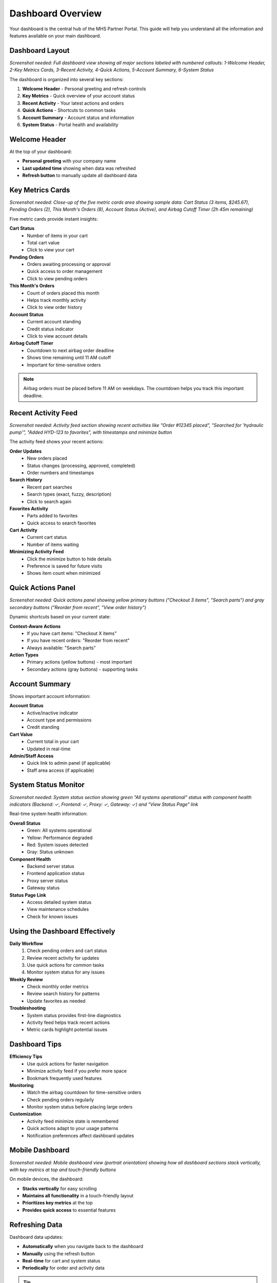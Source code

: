 Dashboard Overview
==================

Your dashboard is the central hub of the MHS Partner Portal. This guide will help you understand all the information and features available on your main dashboard.

Dashboard Layout
----------------

.. image:: /_static/images/dashboard-overview.png
   :alt: Complete MHS Partner Portal dashboard showing all sections and layout
   :width: 1200px
   :class: screenshot

*Screenshot needed: Full dashboard view showing all major sections labeled with numbered callouts: 1-Welcome Header, 2-Key Metrics Cards, 3-Recent Activity, 4-Quick Actions, 5-Account Summary, 6-System Status*

The dashboard is organized into several key sections:

1. **Welcome Header** - Personal greeting and refresh controls
2. **Key Metrics** - Quick overview of your account status
3. **Recent Activity** - Your latest actions and orders
4. **Quick Actions** - Shortcuts to common tasks
5. **Account Summary** - Account status and information
6. **System Status** - Portal health and availability

Welcome Header
--------------

At the top of your dashboard:

- **Personal greeting** with your company name
- **Last updated time** showing when data was refreshed
- **Refresh button** to manually update all dashboard data

Key Metrics Cards
-----------------

.. image:: /_static/images/dashboard-metrics-cards.png
   :alt: Dashboard metrics cards showing cart status, pending orders, monthly orders, account status, and airbag countdown
   :width: 1000px
   :class: screenshot

*Screenshot needed: Close-up of the five metric cards area showing sample data: Cart Status (3 items, $245.67), Pending Orders (2), This Month's Orders (8), Account Status (Active), and Airbag Cutoff Timer (2h 45m remaining)*

Five metric cards provide instant insights:

**Cart Status**
   - Number of items in your cart
   - Total cart value
   - Click to view your cart

**Pending Orders**
   - Orders awaiting processing or approval
   - Quick access to order management
   - Click to view pending orders

**This Month's Orders**
   - Count of orders placed this month
   - Helps track monthly activity
   - Click to view order history

**Account Status**
   - Current account standing
   - Credit status indicator
   - Click to view account details

**Airbag Cutoff Timer**
   - Countdown to next airbag order deadline
   - Shows time remaining until 11 AM cutoff
   - Important for time-sensitive orders

.. note::
   Airbag orders must be placed before 11 AM on weekdays. The countdown helps you track this important deadline.

Recent Activity Feed
--------------------

.. image:: /_static/images/dashboard-activity-feed.png
   :alt: Recent activity feed showing order updates, search history, and cart activity
   :width: 800px
   :class: screenshot

*Screenshot needed: Activity feed section showing recent activities like "Order #12345 placed", "Searched for 'hydraulic pump'", "Added HYD-123 to favorites", with timestamps and minimize button*

The activity feed shows your recent actions:

**Order Updates**
   - New orders placed
   - Status changes (processing, approved, completed)
   - Order numbers and timestamps

**Search History**
   - Recent part searches
   - Search types (exact, fuzzy, description)
   - Click to search again

**Favorites Activity**
   - Parts added to favorites
   - Quick access to search favorites

**Cart Activity**
   - Current cart status
   - Number of items waiting

**Minimizing Activity Feed**
   - Click the minimize button to hide details
   - Preference is saved for future visits
   - Shows item count when minimized

Quick Actions Panel
-------------------

.. image:: /_static/images/dashboard-quick-actions.png
   :alt: Quick actions panel showing context-aware buttons like "Checkout 3 items" and "Search parts"
   :width: 600px
   :class: screenshot

*Screenshot needed: Quick actions panel showing yellow primary buttons ("Checkout 3 items", "Search parts") and gray secondary buttons ("Reorder from recent", "View order history")*

Dynamic shortcuts based on your current state:

**Context-Aware Actions**
   - If you have cart items: "Checkout X items"
   - If you have recent orders: "Reorder from recent"
   - Always available: "Search parts"

**Action Types**
   - Primary actions (yellow buttons) - most important
   - Secondary actions (gray buttons) - supporting tasks

Account Summary
---------------

Shows important account information:

**Account Status**
   - Active/inactive indicator
   - Account type and permissions
   - Credit standing

**Cart Value**
   - Current total in your cart
   - Updated in real-time

**Admin/Staff Access**
   - Quick link to admin panel (if applicable)
   - Staff area access (if applicable)

System Status Monitor
---------------------

.. image:: /_static/images/dashboard-system-status.png
   :alt: System status monitor showing green "All systems operational" with component health indicators
   :width: 700px
   :class: screenshot

*Screenshot needed: System status section showing green "All systems operational" status with component health indicators (Backend: ✓, Frontend: ✓, Proxy: ✓, Gateway: ✓) and "View Status Page" link*

Real-time system health information:

**Overall Status**
   - Green: All systems operational
   - Yellow: Performance degraded
   - Red: System issues detected
   - Gray: Status unknown

**Component Health**
   - Backend server status
   - Frontend application status
   - Proxy server status
   - Gateway status

**Status Page Link**
   - Access detailed system status
   - View maintenance schedules
   - Check for known issues

Using the Dashboard Effectively
-------------------------------

**Daily Workflow**
   1. Check pending orders and cart status
   2. Review recent activity for updates
   3. Use quick actions for common tasks
   4. Monitor system status for any issues

**Weekly Review**
   - Check monthly order metrics
   - Review search history for patterns
   - Update favorites as needed

**Troubleshooting**
   - System status provides first-line diagnostics
   - Activity feed helps track recent actions
   - Metric cards highlight potential issues

Dashboard Tips
--------------

**Efficiency Tips**
   - Use quick actions for faster navigation
   - Minimize activity feed if you prefer more space
   - Bookmark frequently used features

**Monitoring**
   - Watch the airbag countdown for time-sensitive orders
   - Check pending orders regularly
   - Monitor system status before placing large orders

**Customization**
   - Activity feed minimize state is remembered
   - Quick actions adapt to your usage patterns
   - Notification preferences affect dashboard updates

Mobile Dashboard
----------------

.. image:: /_static/images/dashboard-mobile.png
   :alt: Mobile dashboard showing vertical stacked layout with touch-friendly interface
   :width: 400px
   :class: screenshot mobile-screenshot

*Screenshot needed: Mobile dashboard view (portrait orientation) showing how all dashboard sections stack vertically, with key metrics at top and touch-friendly buttons*

On mobile devices, the dashboard:

- **Stacks vertically** for easy scrolling
- **Maintains all functionality** in a touch-friendly layout
- **Prioritizes key metrics** at the top
- **Provides quick access** to essential features

Refreshing Data
---------------

Dashboard data updates:

- **Automatically** when you navigate back to the dashboard
- **Manually** using the refresh button
- **Real-time** for cart and system status
- **Periodically** for order and activity data

.. tip::
   Click the refresh button if you think your data might be outdated, especially after making changes in other parts of the portal.

Next Steps
----------

Now that you understand your dashboard:

1. :doc:`../searching-parts/basic-search` - Learn to search for parts
2. :doc:`../ordering/adding-to-cart` - Start building your first order
3. :doc:`../account-management/favorites` - Set up your favorite parts
4. :doc:`../advanced-features/bulk-upload` - Learn about bulk ordering
